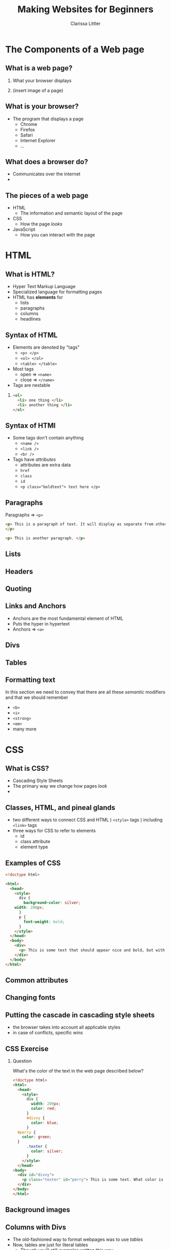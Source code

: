 #+TITLE: Making Websites for Beginners
#+AUTHOR: Clarissa Littler
#+OPTIONS: H:2 toc:nil
#+startup: beamer
#+BEAMER_THEME: Madrid
#+LaTeX_CLASS: beamer

* The Components of a Web page
** What is a web page?
*** 
    What your browser displays \pause
*** 
    (insert image of a page)
** What is your browser?
   + The program that displays a page \pause
     + Chrome \pause
     + Firefox \pause
     + Safari \pause
     + Internet Explorer \pause
     + ...
** What does a browser do?
   + Communicates over the internet \pause
   + 
** The pieces of a web page
   + HTML \pause
     + The information and semantic layout of the page \pause
   + CSS \pause
     + How the page /looks/ \pause
   + JavaScript \pause
     + How you can interact with the page
* HTML
** What is HTML?
   + Hyper Text Markup Language \pause
   + Specialized language for formatting pages \pause
   + HTML has *elements* for \pause
     + lists \pause
     + paragraphs \pause
     + columns \pause
     + headlines
** Syntax of HTML
   + Elements are denoted by "tags" \pause
     + =<p> </p>= \pause
     + =<ol> </ol>= \pause
     + =<table> </table>= \pause
   + Most tags \pause
     + open $\Rightarrow$ =<name>= \pause
     + close $\Rightarrow$ =</name>=
   + Tags are nestable \pause
*** 
#+BEGIN_SRC html :exports code
  <ol>
    <li> one thing </li>
    <li> another thing </li>
  </ol>
#+END_SRC
** Syntax of HTMl
   + Some tags don't contain anything \pause
     + =<name />= \pause 
     + =<link />= \pause
     + =<br />= \pause
   + Tags have /attributes/ \pause
     + attributes are extra data \pause
     + =href= \pause
     + =class= \pause
     + =id= \pause
     + ~<p class="boldtext"> text here </p>~
** Paragraphs
   Paragraphs $\Rightarrow$ =<p>= 

#+BEGIN_SRC html :exports code :tangle paragraphTest.html
  <p> This is a paragraph of text. It will display as separate from other paragraphs. By wrapping things in the paragraph tag we can be certain that our text will be separated and formatted properly.
  </p>

  <p> This is another paragraph. </p>
#+END_SRC
** Lists
** Headers
** Quoting
** Links and Anchors
     + Anchors are the most fundamental element of HTML \pause
     + Puts the hyper in hypertext \pause
     + Anchors $\Rightarrow$ =<a>=

     #+BEGIN_SRC html :exports none :tangle linkTest.html
       <h1 id="headliner"> This is our headline </h1>

       <p id="paragraph"> Here's some text here that has another id and some dummy text. Lorem ipsum dolor sit amet, consectetur adipiscing elit. Vivamus luctus diam nulla, in gravida lorem consectetur nec. Aliquam vehicula sem non ultricies dictum. Ut et blandit mauris, non posuere augue. Aliquam diam neque, venenatis eget tempor at, maximus id nunc. Nulla ornare ut erat vitae lobortis. Quisque eget iaculis massa, quis iaculis magna. Integer leo urna, ultricies in velit quis, tempor fermentum ligula. Donec venenatis vestibulum ornare. Duis consequat orci ante. Sed in mollis ante, ut euismod leo. Nullam nunc arcu, posuere eu mauris sit amet, consectetur porttitor felis. Pellentesque lacinia sit amet dui sed venenatis. Curabitur hendrerit ultricies ante.

       In hac habitasse platea dictumst. Donec venenatis turpis sed vehicula ultricies. Nunc placerat pulvinar metus, et varius velit mattis id. Suspendisse non tempor ligula. Integer pellentesque bibendum magna, vel porta urna dictum euismod. Mauris neque mi, rhoncus in viverra id, fermentum eu mauris. Vestibulum egestas et urna quis imperdiet.

       Sed consectetur interdum lorem, eget ultricies libero euismod id. Duis convallis laoreet risus in auctor. Aliquam erat volutpat. Donec sed diam justo. Praesent feugiat sollicitudin sem, sed lacinia ex cursus id. Interdum et malesuada fames ac ante ipsum primis in faucibus. Phasellus sollicitudin ut tortor id faucibus. Ut ornare metus ex, eu mattis quam facilisis ac. Quisque commodo porttitor placerat. Mauris lobortis porta turpis at egestas. Pellentesque auctor lectus diam, bibendum lobortis justo finibus at. Ut maximus consequat arcu, et ornare ligula. Fusce sodales orci ac nibh luctus pretium. Donec eu magna enim.

       Cras suscipit erat id vestibulum elementum. Mauris blandit molestie lorem. Quisque ornare nulla at enim maximus tempus. Suspendisse quis mauris vel leo facilisis tempor. Nullam nibh ante, tincidunt sed massa non, imperdiet tempor tortor. Vivamus eu massa ornare, pellentesque erat at, facilisis ipsum. Quisque sit amet mi a mi lacinia maximus. Donec aliquam tellus non odio porttitor fermentum. Cras vulputate nisi eu quam congue, nec aliquet lorem fringilla. Curabitur eleifend cursus quam, ac porta leo suscipit vel. Vivamus purus leo, aliquet nec pulvinar quis, tempus quis quam. Morbi viverra eu ante vel commodo.

       In hac habitasse platea dictumst. Aliquam vel porttitor neque. Vestibulum aliquet odio mi, ac suscipit turpis ultricies non. Fusce vulputate, diam a lobortis finibus, risus lorem viverra mi, et cursus libero lorem at elit. Lorem ipsum dolor sit amet, consectetur adipiscing elit. Integer pretium arcu a imperdiet hendrerit. In convallis viverra lacinia. Nulla lacus neque, lacinia dictum velit ac, imperdiet mattis nisl. Sed viverra nunc a diam accumsan, congue pellentesque dui cursus.

       Sed malesuada pharetra ante non placerat. Morbi interdum tristique porta. Proin enim velit, accumsan vitae faucibus non, sagittis eget lacus. Praesent tempor congue facilisis. Praesent vitae nunc massa. Integer fringilla ex in magna efficitur, nec tincidunt mauris varius. Integer tortor orci, gravida sit amet est sit amet, accumsan faucibus ligula. Praesent ultricies libero et pretium convallis. Sed malesuada mollis risus, at cursus eros. Sed laoreet aliquam erat. Maecenas fringilla iaculis cursus. Nullam sed fermentum ligula. Suspendisse potenti. Nullam rhoncus risus felis, eu efficitur ligula tincidunt et.

       Vestibulum ante ipsum primis in faucibus orci luctus et ultrices posuere cubilia Curae; Curabitur non dui quam. Curabitur ultrices eu mauris vitae viverra. Vestibulum bibendum sodales lacinia. Ut ultricies fermentum lectus ut dignissim. Praesent viverra nisl fermentum mollis porttitor. Suspendisse laoreet lectus sed nunc blandit posuere. Donec dictum id dui vel cursus. Cras elementum gravida nisl ac pharetra. Curabitur blandit augue in enim blandit, sed laoreet justo rhoncus. Donec sed blandit neque. Pellentesque pulvinar, turpis eget dapibus pulvinar, sapien turpis aliquam turpis, et vulputate nisi ante nec lacus. Etiam lectus lorem, tempus porttitor tristique vitae, feugiat eu magna. Nulla ornare consectetur commodo.

       Pellentesque imperdiet suscipit mauris, eget finibus leo rutrum blandit. Curabitur a dolor sed erat aliquam semper et vel dui. Maecenas sapien nunc, luctus id commodo vitae, gravida sed diam. Vivamus pulvinar non massa vitae aliquam. Maecenas luctus quis neque vitae lacinia. Vivamus bibendum enim efficitur fringilla pretium. Sed ut est in quam interdum aliquam. Pellentesque tincidunt nisi at semper faucibus. Cum sociis natoque penatibus et magnis dis parturient montes, nascetur ridiculus mus. Nunc et faucibus neque. Vivamus dapibus tortor pulvinar justo sagittis efficitur quis non elit. Vivamus id massa lectus. Etiam dapibus neque sit amet tincidunt malesuada. Duis viverra viverra felis in viverra. Phasellus pellentesque felis leo, a scelerisque enim pulvinar ut. Cras vitae ligula ultrices sem consectetur ultricies.

       Mauris eget mauris at elit porttitor scelerisque. Maecenas viverra eleifend nibh, quis consectetur odio. In quis libero non neque condimentum cursus. Ut ac sapien eu velit vestibulum elementum. Morbi gravida eros id facilisis lacinia. Donec viverra sem in vehicula sollicitudin. Interdum et malesuada fames ac ante ipsum primis in faucibus. Integer vel tellus accumsan, bibendum turpis ut, placerat nisl.

       Proin quis faucibus ligula. Phasellus dignissim sagittis orci, ac placerat justo euismod nec. Nunc luctus ipsum at libero sollicitudin convallis. Sed vel malesuada elit. Donec dapibus, odio sed sagittis varius, tellus orci sodales sapien, vitae dictum dui orci vitae ipsum. Ut quis vulputate nulla. Nam ac ligula ac risus molestie varius ac nec lacus. Vestibulum nec nisl in ipsum auctor finibus.

	 </p>

       <p>
       This is going to be an internal link back to the <a href="#headliner">top</a> of the page.
       </p>

       <p>
       Down here we'll have a link to an external <a href="http://multcolib.org">web site</a>
       </p>
     #+END_SRC
** Divs
#+BEGIN_SRC html :exports none :tangle divpractice.html
  <html>
  <head>
    <style>
      #container {
      display: table;
      }

      #row  {
      display: table-row;
      }

      #left, #right, #middle {
      display: table-cell;
      width: 150px;
      }
      #left {
      background-color: teal;
      }
      #middle {
      background-color: red;
      }
      #right {
      background-color: blue;
      }
    </style>
  </head>
  <body>
    <div id="container">
      <div id="row">
      
        <div id="left">
          <h4>Left Col</h4>
          <p>...</p>
        </div>
      
        <div id="middle">
          <h4>Middle Col</h4>
          <p>...</p>
        </div>
      
        <div id="right">
          <h4>Right Col</h4>
          <p>...</p>
        </div>
      
      </div>
    </div>
  </body>
  </html>
#+END_SRC
** Tables
** Formatting text
In this section we need to convey that there are all these /semantic/ modifiers and that we should remember 
   + =<b>= \pause
   + =<i>= \pause
   + =<strong>= \pause
   + =<em>= \pause
   + many more
* CSS
** What is CSS?
   + Cascading Style Sheets \pause
   + The primary way we change how pages /look/
   + 
** Classes, HTML, and pineal glands
   + two different ways to connect CSS and HTML \pause
     1) =<style>= tags \pause
     2) including =<link>= tags \pause
   + three ways for CSS to refer to elements \pause
     + id \pause
     + class attribute \pause
     + element type
** Examples of CSS
   #+BEGIN_SRC html :exports code :tangle firstCSS.html
     <!doctype html>

     <html>
       <head>
         <style>
           div {
             background-color: silver;
	     width: 200px;
           }
           p {
             font-weight: bold;
           }
         </style>
       </head>
       <body>
         <div>
           <p> This is some text that should appear nice and bold, but with a silver background color. </p>
         </div>
       </body>
     </html>
   #+END_SRC
*** 								   :noexport:
   [[./firstCSS.html]]
** Common attributes
** Changing fonts
** Putting the cascade in cascading style sheets
   + the browser takes into account all applicable styles \pause
   + in case of conflicts, specific wins
** CSS Exercise
*** Question 
    What's the color of the text in the web page described below?
    #+BEGIN_SRC html :exports code :tangle cssTest1.html
      <!doctype html>
      <html>
        <head>
          <style>
            div {
              width: 200px;
              color: red;
            }
            #divvy {
              color: blue;
            }
	    #perry {
	      color: green;
	    }
            .texter {
              color: silver;
            }
          </style>
        </head>
      <body>
        <div id="divvy">
          <p class="texter" id="perry"> This is some text. What color is it going to be?</p>
        </div>
      </body>
      </html>
    #+END_SRC
*** 								   :noexport:
    [[./cssTest1.html]]
** Background images
   
** Columns with Divs
   + The old-fashioned way to format webpages was to use /tables/ \pause
   + Now, tables are just for literal tables \pause
     + Though you'll still examples written this way \pause
   + =div= and css can do everything else we need 
** Columns with Divs
   The key is the display property
   #+BEGIN_SRC html :exports code :tangle cssDivCol.html
     <!doctype html>
     <html>
       <head>
         <style>
           #container {
              display: table;
           }
           .row {
             display: table-row;
           }
           .cell {
             display: table-cell;
             width: 50px;
             background-color: silver;
	     border-width: thin;
	     border-color: blue;
	     border-style: solid;
           }
	   p {
	     text-align: center;
	   }
         </style>
       </head>
       <body>
         <div id="container">
           <div class="row">
             <div class="cell">
               <p>cells</p>
             </div>
             <div class="cell">
               <p>in</p>
             </div>
             <div class="cell">
               <p>row 1</p>
             </div>
           </div>
           <div class="row">
             <div class="cell"><p>cells</p> </div>
             <div class="cell"><p> in </p> </div>
             <div class="cell"><p> row 2 </p></div>
           </div> 
         </div>
       </body>
     </html>
   #+END_SRC
*** 								   :noexport:
    [[./cssDivCol.html]]
* JavaScript
** What is JavaScript?
** What is Programming?
** What are Programs?
** JavaScript syntax
** Arithmetic
** Strings
** Variables
** Objects
** If-statements
** For-statements
** Function calls
** Function declarations
* The Document Object Model
** What is the Document Object Model?
** Accessing the DOM from JavaScript
** Inserting JavaScript into your page
* Putting It Together
* What To Learn Next?
** CSS processors
** More HTML
** Frameworks for making web sites
   
